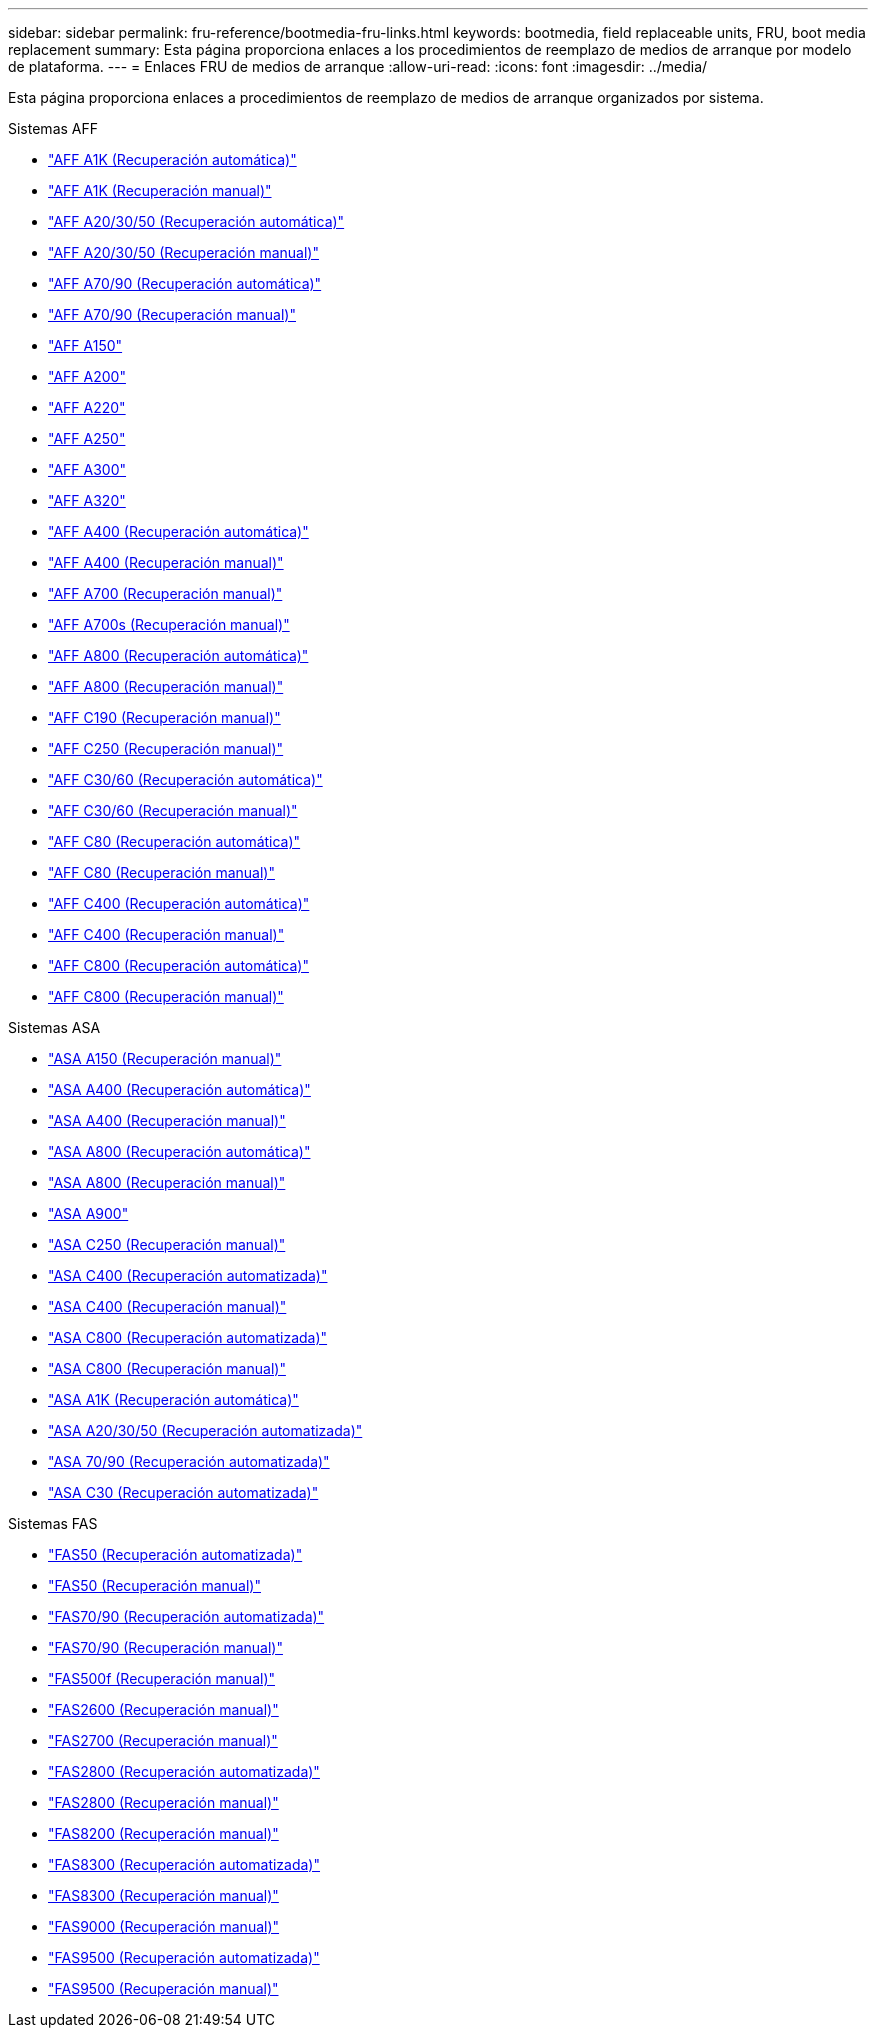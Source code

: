 ---
sidebar: sidebar 
permalink: fru-reference/bootmedia-fru-links.html 
keywords: bootmedia, field replaceable units, FRU, boot media replacement 
summary: Esta página proporciona enlaces a los procedimientos de reemplazo de medios de arranque por modelo de plataforma. 
---
= Enlaces FRU de medios de arranque
:allow-uri-read: 
:icons: font
:imagesdir: ../media/


[role="lead"]
Esta página proporciona enlaces a procedimientos de reemplazo de medios de arranque organizados por sistema.

[role="tabbed-block"]
====
.Sistemas AFF
--
* link:../a1k/bootmedia-replace-workflow-bmr.html["AFF A1K (Recuperación automática)"^]
* link:../a1k/bootmedia-replace-workflow.html["AFF A1K (Recuperación manual)"^]
* link:../a20-30-50/bootmedia-replace-workflow-bmr.html["AFF A20/30/50 (Recuperación automática)"^]
* link:../a20-30-50/bootmedia-replace-workflow.html["AFF A20/30/50 (Recuperación manual)"^]
* link:../a70-90/bootmedia-replace-workflow-bmr.html["AFF A70/90 (Recuperación automática)"^]
* link:../a70-90/bootmedia-replace-workflow.html["AFF A70/90 (Recuperación manual)"^]
* link:../a150/bootmedia-replace-overview.html["AFF A150"^]
* link:../a200/bootmedia-replace-overview.html["AFF A200"^]
* link:../a220/bootmedia-replace-overview.html["AFF A220"^]
* link:../a250/bootmedia-replace-overview.html["AFF A250"^]
* link:../a300/bootmedia-replace-overview.html["AFF A300"^]
* link:../a320/bootmedia-replace-overview.html["AFF A320"^]
* link:../a400/bootmedia-replace-workflow-bmr.html["AFF A400 (Recuperación automática)"^]
* link:../a400/bootmedia-replace-workflow.html["AFF A400 (Recuperación manual)"^]
* link:../a700/bootmedia-replace-overview.html["AFF A700 (Recuperación manual)"^]
* link:../a700s/bootmedia-replace-overview.html["AFF A700s (Recuperación manual)"^]
* link:../a800/bootmedia-replace-workflow-bmr.html["AFF A800 (Recuperación automática)"^]
* link:../a800/bootmedia-replace-workflow.html["AFF A800 (Recuperación manual)"^]
* link:../c190/bootmedia-replace-overview.html["AFF C190 (Recuperación manual)"^]
* link:../c250/bootmedia-replace-overview.html["AFF C250 (Recuperación manual)"^]
* link:../c30-60/bootmedia-replace-workflow-bmr.html["AFF C30/60 (Recuperación automática)"^]
* link:../c30-60/bootmedia-replace-workflow.html["AFF C30/60 (Recuperación manual)"^]
* link:../c80/bootmedia-replace-workflow-bmr.html["AFF C80 (Recuperación automática)"^]
* link:../c80/bootmedia-replace-workflow.html["AFF C80 (Recuperación manual)"^]
* link:../c400/bootmedia-replace-workflow-bmr.html["AFF C400 (Recuperación automática)"^]
* link:../c400/bootmedia-replace-workflow.html["AFF C400 (Recuperación manual)"^]
* link:../c800/bootmedia-replace-workflow-bmr.html["AFF C800 (Recuperación automática)"^]
* link:../c800/bootmedia-replace-workflow.html["AFF C800 (Recuperación manual)"^]


--
.Sistemas ASA
--
* link:../asa150/bootmedia-replace-overview.html["ASA A150 (Recuperación manual)"^]
* link:../asa400/bootmedia-replace-workflow-bmr.html["ASA A400 (Recuperación automática)"^]
* link:../asa400/bootmedia-replace-workflow.html["ASA A400 (Recuperación manual)"^]
* link:../asa800/bootmedia-replace-workflow-bmr.html["ASA A800 (Recuperación automática)"^]
* link:../asa800/bootmedia-replace-workflow.html["ASA A800 (Recuperación manual)"^]
* link:../asa900/bootmedia_replace_overview.html["ASA A900"^]
* link:../asa-c250/bootmedia-replace-overview.html["ASA C250 (Recuperación manual)"^]
* link:../asa-c400/bootmedia-replace-workflow-bmr.html["ASA C400 (Recuperación automatizada)"^]
* link:../asa-c400/bootmedia-replace-workflow.html["ASA C400 (Recuperación manual)"^]
* link:../asa-c800/bootmedia-replace-workflow-bmr.html["ASA C800 (Recuperación automatizada)"^]
* link:../asa-c800/bootmedia-replace-workflow.html["ASA C800 (Recuperación manual)"^]
* link:../asa-r2-a1k/bootmedia-replace-workflow-bmr.html["ASA A1K (Recuperación automática)"^]
* link:../asa-r2-a20-30-50/bootmedia-replace-workflow-bmr.html["ASA A20/30/50 (Recuperación automatizada)"^]
* link:../asa-r2-70-90/bootmedia-replace-workflow-bmr.html["ASA 70/90 (Recuperación automatizada)"^]
* link:../asa-r2-c30/bootmedia-replace-workflow-bmr.html["ASA C30 (Recuperación automatizada)"^]


--
.Sistemas FAS
--
* link:../fas50/bootmedia-replace-workflow-bmr.html["FAS50 (Recuperación automatizada)"^]
* link:../fas50/bootmedia-replace-workflow.html["FAS50 (Recuperación manual)"^]
* link:../fas-70-90/bootmedia-replace-workflow-bmr.html["FAS70/90 (Recuperación automatizada)"^]
* link:../fas-70-90/bootmedia-replace-workflow.html["FAS70/90 (Recuperación manual)"^]
* link:../fas500f/bootmedia-replace-overview.html["FAS500f (Recuperación manual)"^]
* link:../fas2600/bootmedia-replace-overview.html["FAS2600 (Recuperación manual)"^]
* link:../fas2700/bootmedia-replace-overview.html["FAS2700 (Recuperación manual)"^]
* link:../fas2800/bootmedia-replace-workflow-bmr.html["FAS2800 (Recuperación automatizada)"^]
* link:../fas2800/bootmedia-replace-workflow.html["FAS2800 (Recuperación manual)"^]
* link:../fas8200/bootmedia-replace-overview.html["FAS8200 (Recuperación manual)"^]
* link:../fas8300/bootmedia-replace-workflow-bmr.html["FAS8300 (Recuperación automatizada)"^]
* link:../fas8300/bootmedia-replace-workflow.html["FAS8300 (Recuperación manual)"^]
* link:../fas9000/bootmedia-replace-overview.html["FAS9000 (Recuperación manual)"^]
* link:../fas9500/bootmedia-replace-workflow-bmr.html["FAS9500 (Recuperación automatizada)"^]
* link:../fas9500/bootmedia-replace-workflow.html["FAS9500 (Recuperación manual)"^]


--
====
